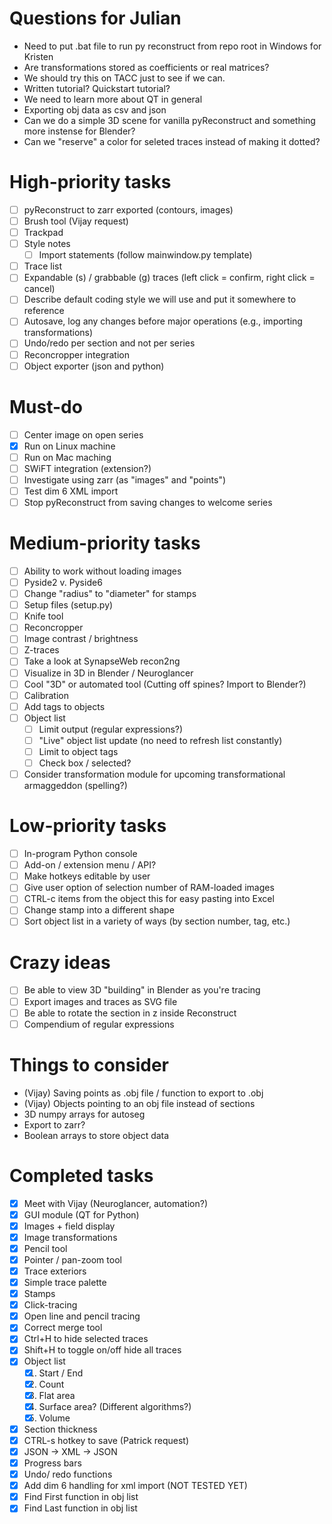 * Questions for Julian

- Need to put .bat file to run py reconstruct from repo root in Windows for Kristen
- Are transformations stored as coefficients or real matrices?
- We should try this on TACC just to see if we can.
- Written tutorial? Quickstart tutorial?
- We need to learn more about QT in general
- Exporting obj data as csv and json
- Can we do a simple 3D scene for vanilla pyReconstruct and something more instense for Blender?
- Can we "reserve" a color for seleted traces instead of making it dotted?
  
* High-priority tasks

- [ ] pyReconstruct to zarr exported (contours, images)
- [ ] Brush tool (Vijay request)
- [ ] Trackpad
- [ ] Style notes
   - [ ] Import statements (follow mainwindow.py template)
- [ ] Trace list
- [ ] Expandable (s) / grabbable (g) traces (left click = confirm, right click = cancel)
- [ ] Describe default coding style we will use and put it somewhere to reference
- [ ] Autosave, log any changes before major operations (e.g., importing transformations)
- [ ] Undo/redo per section and not per series
- [ ] Reconcropper integration
- [ ] Object exporter (json and python)

* Must-do

- [ ] Center image on open series
- [X] Run on Linux machine
- [ ] Run on Mac maching
- [ ] SWiFT integration (extension?)
- [ ] Investigate using zarr (as "images" and "points")
- [ ] Test dim 6 XML import
- [ ] Stop pyReconstruct from saving changes to welcome series

* Medium-priority tasks

- [ ] Ability to work without loading images
- [ ] Pyside2 v. Pyside6
- [ ] Change "radius" to "diameter" for stamps
- [ ] Setup files (setup.py)
- [ ] Knife tool
- [ ] Reconcropper
- [ ] Image contrast / brightness
- [ ] Z-traces
- [ ] Take a look at SynapseWeb recon2ng
- [ ] Visualize in 3D in Blender / Neuroglancer
- [ ] Cool "3D" or automated tool (Cutting off spines? Import to Blender?)
- [ ] Calibration
- [ ] Add tags to objects
- [ ] Object list
   - [ ] Limit output (regular expressions?)
   - [ ] "Live" object list update (no need to refresh list constantly)
   - [ ] Limit to object tags
   - [ ] Check box / selected?
- [ ] Consider transformation module for upcoming transformational armaggeddon (spelling?) 

* Low-priority tasks

- [ ] In-program Python console
- [ ] Add-on / extension menu / API?
- [ ] Make hotkeys editable by user
- [ ] Give user option of selection number of RAM-loaded images
- [ ] CTRL-c items from the object this for easy pasting into Excel
- [ ] Change stamp into a different shape
- [ ] Sort object list in a variety of ways (by section number, tag, etc.)

* Crazy ideas

- [ ] Be able to view 3D "building" in Blender as you're tracing
- [ ] Export images and traces as SVG file
- [ ] Be able to rotate the section in z inside Reconstruct
- [ ] Compendium of regular expressions

* Things to consider

- (Vijay) Saving points as .obj file / function to export to .obj
- (Vijay) Objects pointing to an obj file instead of sections
- 3D numpy arrays for autoseg
- Export to zarr?
- Boolean arrays to store object data
  
* Completed tasks

- [X] Meet with Vijay (Neuroglancer, automation?)
- [X] GUI module (QT for Python)
- [X] Images + field display
- [X] Image transformations
- [X] Pencil tool
- [X] Pointer / pan-zoom tool
- [X] Trace exteriors
- [X] Simple trace palette
- [X] Stamps
- [X] Click-tracing
- [X] Open line and pencil tracing
- [X] Correct merge tool
- [X] Ctrl+H to hide selected traces
- [X] Shift+H to toggle on/off hide all traces
- [X] Object list
   1) [X] Start / End
   2) [X] Count 
   3) [X] Flat area
   4) [X] Surface area? (Different algorithms?)
   5) [X] Volume
- [X] Section thickness
- [X] CTRL-s hotkey to save (Patrick request)
- [X] JSON -> XML -> JSON
- [X] Progress bars
- [X] Undo/ redo functions
- [X] Add dim 6 handling for xml import (NOT TESTED YET)
- [X] Find First function in obj list
- [X] Find Last function in obj list

